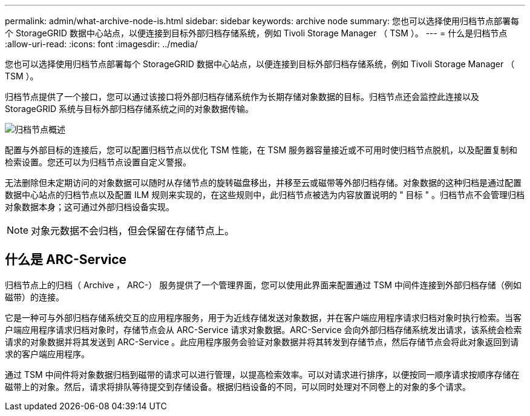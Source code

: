 ---
permalink: admin/what-archive-node-is.html 
sidebar: sidebar 
keywords: archive node 
summary: 您也可以选择使用归档节点部署每个 StorageGRID 数据中心站点，以便连接到目标外部归档存储系统，例如 Tivoli Storage Manager （ TSM ）。 
---
= 什么是归档节点
:allow-uri-read: 
:icons: font
:imagesdir: ../media/


[role="lead"]
您也可以选择使用归档节点部署每个 StorageGRID 数据中心站点，以便连接到目标外部归档存储系统，例如 Tivoli Storage Manager （ TSM ）。

归档节点提供了一个接口，您可以通过该接口将外部归档存储系统作为长期存储对象数据的目标。归档节点还会监控此连接以及 StorageGRID 系统与目标外部归档存储系统之间的对象数据传输。

image::../media/archive_node.gif[归档节点概述]

配置与外部目标的连接后，您可以配置归档节点以优化 TSM 性能，在 TSM 服务器容量接近或不可用时使归档节点脱机，以及配置复制和检索设置。您还可以为归档节点设置自定义警报。

无法删除但未定期访问的对象数据可以随时从存储节点的旋转磁盘移出，并移至云或磁带等外部归档存储。对象数据的这种归档是通过配置数据中心站点的归档节点以及配置 ILM 规则来实现的，在这些规则中，此归档节点被选为内容放置说明的 " 目标 " 。归档节点不会管理归档对象数据本身；这可通过外部归档设备实现。


NOTE: 对象元数据不会归档，但会保留在存储节点上。



== 什么是 ARC-Service

归档节点上的归档（ Archive ， ARC-） 服务提供了一个管理界面，您可以使用此界面来配置通过 TSM 中间件连接到外部归档存储（例如磁带）的连接。

它是一种可与外部归档存储系统交互的应用程序服务，用于为近线存储发送对象数据，并在客户端应用程序请求归档对象时执行检索。当客户端应用程序请求归档对象时，存储节点会从 ARC-Service 请求对象数据。ARC-Service 会向外部归档存储系统发出请求，该系统会检索请求的对象数据并将其发送到 ARC-Service 。此应用程序服务会验证对象数据并将其转发到存储节点，然后存储节点会将此对象返回到请求的客户端应用程序。

通过 TSM 中间件将对象数据归档到磁带的请求可以进行管理，以提高检索效率。可以对请求进行排序，以便按同一顺序请求按顺序存储在磁带上的对象。然后，请求将排队等待提交到存储设备。根据归档设备的不同，可以同时处理对不同卷上的对象的多个请求。
